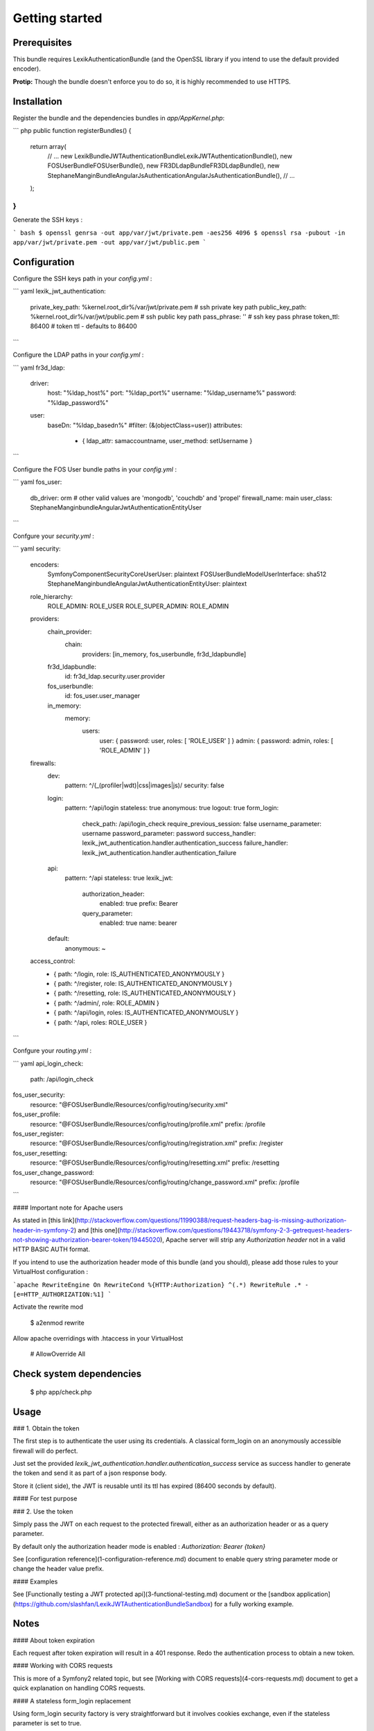Getting started
===============

Prerequisites
-------------

This bundle requires LexikAuthenticationBundle (and the OpenSSL library if you intend to use the default provided encoder).

**Protip:** Though the bundle doesn't enforce you to do so, it is highly recommended to use HTTPS. 

Installation
------------

Register the bundle and the dependencies bundles in `app/AppKernel.php`:

``` php
public function registerBundles()
{
    return array(
        // ...
        new Lexik\Bundle\JWTAuthenticationBundle\LexikJWTAuthenticationBundle(),
        new FOS\UserBundle\FOSUserBundle(),
        new FR3D\LdapBundle\FR3DLdapBundle(),
        new StephaneMangin\Bundle\AngularJsAuthentication\AngularJsAuthenticationBundle(),
        // ...
    );
}
```

Generate the SSH keys :

``` bash
$ openssl genrsa -out app/var/jwt/private.pem -aes256 4096
$ openssl rsa -pubout -in app/var/jwt/private.pem -out app/var/jwt/public.pem
```

Configuration
-------------

Configure the SSH keys path in your `config.yml` :

``` yaml
lexik_jwt_authentication:
    private_key_path: %kernel.root_dir%/var/jwt/private.pem   # ssh private key path
    public_key_path:  %kernel.root_dir%/var/jwt/public.pem    # ssh public key path
    pass_phrase:      ''                                      # ssh key pass phrase
    token_ttl:        86400                                   # token ttl - defaults to 86400
```

Configure the LDAP paths in your `config.yml` :

``` yaml
fr3d_ldap:
    driver:
        host:                     "%ldap_host%"
        port:                     "%ldap_port%"
        username:                 "%ldap_username%"
        password:                 "%ldap_password%"

    user:
        baseDn: "%ldap_basedn%"
        #filter: (&(objectClass=user))
        attributes:
            - { ldap_attr: samaccountname,  user_method: setUsername }
```

Configure the FOS User bundle paths in your `config.yml` :

``` yaml
fos_user:
    db_driver: orm # other valid values are 'mongodb', 'couchdb' and 'propel'
    firewall_name: main
    user_class: StephaneMangin\bundle\AngularJwtAuthentication\Entity\User
```

Confgure your `security.yml` :

``` yaml
security:
    encoders:
        Symfony\Component\Security\Core\User\User: plaintext
        FOS\UserBundle\Model\UserInterface: sha512
        StephaneMangin\bundle\AngularJwtAuthentication\Entity\User: plaintext

    role_hierarchy:
        ROLE_ADMIN:       ROLE_USER
        ROLE_SUPER_ADMIN: ROLE_ADMIN

    providers:
        chain_provider:
            chain:
                providers: [in_memory, fos_userbundle, fr3d_ldapbundle]
        fr3d_ldapbundle:
            id: fr3d_ldap.security.user.provider
        fos_userbundle:
            id: fos_user.user_manager
        in_memory:
            memory:
                users:
                    user: { password: user, roles: [ 'ROLE_USER' ] }
                    admin: { password: admin, roles: [ 'ROLE_ADMIN' ] }

    firewalls:
        dev:
            pattern: ^/(_(profiler|wdt)|css|images|js)/
            security: false
        login:
            pattern:  ^/api/login
            stateless: true
            anonymous: true
            logout:    true
            form_login:
                check_path: /api/login_check
                require_previous_session: false
                username_parameter: username
                password_parameter: password
                success_handler: lexik_jwt_authentication.handler.authentication_success
                failure_handler: lexik_jwt_authentication.handler.authentication_failure
        api:
            pattern: ^/api
            stateless: true
            lexik_jwt:
                 authorization_header:
                     enabled: true
                     prefix: Bearer
                 query_parameter:
                     enabled: true
                     name: bearer
        default:
            anonymous: ~
        
    access_control:
        - { path: ^/login, role: IS_AUTHENTICATED_ANONYMOUSLY }
        - { path: ^/register, role: IS_AUTHENTICATED_ANONYMOUSLY }
        - { path: ^/resetting, role: IS_AUTHENTICATED_ANONYMOUSLY }
        - { path: ^/admin/, role: ROLE_ADMIN }
        - { path: ^/api/login, roles: IS_AUTHENTICATED_ANONYMOUSLY }
        - { path: ^/api, roles: ROLE_USER }
```

Confgure your `routing.yml` :

``` yaml
api_login_check:
    path: /api/login_check

fos_user_security:
    resource: "@FOSUserBundle/Resources/config/routing/security.xml"

fos_user_profile:
    resource: "@FOSUserBundle/Resources/config/routing/profile.xml"
    prefix: /profile

fos_user_register:
    resource: "@FOSUserBundle/Resources/config/routing/registration.xml"
    prefix: /register

fos_user_resetting:
    resource: "@FOSUserBundle/Resources/config/routing/resetting.xml"
    prefix: /resetting

fos_user_change_password:
    resource: "@FOSUserBundle/Resources/config/routing/change_password.xml"
    prefix: /profile
```

#### Important note for Apache users

As stated in [this link](http://stackoverflow.com/questions/11990388/request-headers-bag-is-missing-authorization-header-in-symfony-2) and [this one](http://stackoverflow.com/questions/19443718/symfony-2-3-getrequest-headers-not-showing-authorization-bearer-token/19445020), Apache server will strip any `Authorization header` not in a valid HTTP BASIC AUTH format. 

If you intend to use the authorization header mode of this bundle (and you should), please add those rules to your VirtualHost configuration :

```apache
RewriteEngine On
RewriteCond %{HTTP:Authorization} ^(.*)
RewriteRule .* - [e=HTTP_AUTHORIZATION:%1]
```

Activate the rewrite mod

    $ a2enmod rewrite
    
Allow apache overridings with .htaccess in your VirtualHost

    # AllowOverride All

Check system dependencies
-------------------------

    $ php app/check.php
    
Usage
-----

### 1. Obtain the token

The first step is to authenticate the user using its credentials.
A classical form_login on an anonymously accessible firewall will do perfect.

Just set the provided `lexik_jwt_authentication.handler.authentication_success` service as success handler to
generate the token and send it as part of a json response body.

Store it (client side), the JWT is reusable until its ttl has expired (86400 seconds by default).

#### For test purpose


### 2. Use the token

Simply pass the JWT on each request to the protected firewall, either as an authorization header
or as a query parameter. 

By default only the authorization header mode is enabled : `Authorization: Bearer {token}`

See [configuration reference](1-configuration-reference.md) document to enable query string parameter mode or change the header value prefix.

#### Examples

See [Functionally testing a JWT protected api](3-functional-testing.md) document
or the [sandbox application](https://github.com/slashfan/LexikJWTAuthenticationBundleSandbox) for a fully working example.

Notes
-----

#### About token expiration

Each request after token expiration will result in a 401 response.
Redo the authentication process to obtain a new token.

#### Working with CORS requests

This is more of a Symfony2 related topic, but see [Working with CORS requests](4-cors-requests.md) document
to get a quick explanation on handling CORS requests.

#### A stateless form_login replacement

Using form_login security factory is very straightforward but it involves cookies exchange, even if the stateless parameter is set to true.

This may not be a problem depending on the system that makes calls to your API (like a typical SPA). But if it is, take a look at the [GfreeauGetJWTBundle](https://github.com/gfreeau/GfreeauGetJWTBundle), which provides a stateless replacement for form_login.

Further documentation
---------------------

The following documents are available:

- [Configuration reference](1-configuration-reference.md)
- [Data customization and validation](2-data-customization.md)
- [Functionally testing a JWT protected api](3-functional-testing.md)
- [Working with CORS requests](4-cors-requests.md)
- [JWT encoder service customization](5-encoder-service.md)
